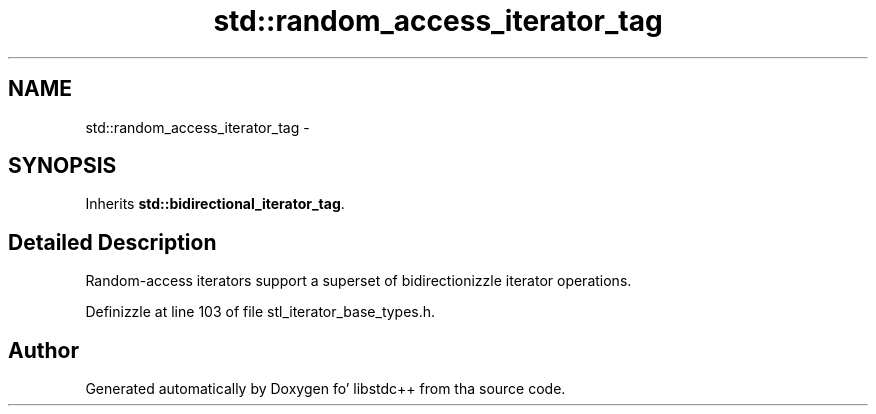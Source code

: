 .TH "std::random_access_iterator_tag" 3 "Thu Sep 11 2014" "libstdc++" \" -*- nroff -*-
.ad l
.nh
.SH NAME
std::random_access_iterator_tag \- 
.SH SYNOPSIS
.br
.PP
.PP
Inherits \fBstd::bidirectional_iterator_tag\fP\&.
.SH "Detailed Description"
.PP 
Random-access iterators support a superset of bidirectionizzle iterator operations\&. 
.PP
Definizzle at line 103 of file stl_iterator_base_types\&.h\&.

.SH "Author"
.PP 
Generated automatically by Doxygen fo' libstdc++ from tha source code\&.
